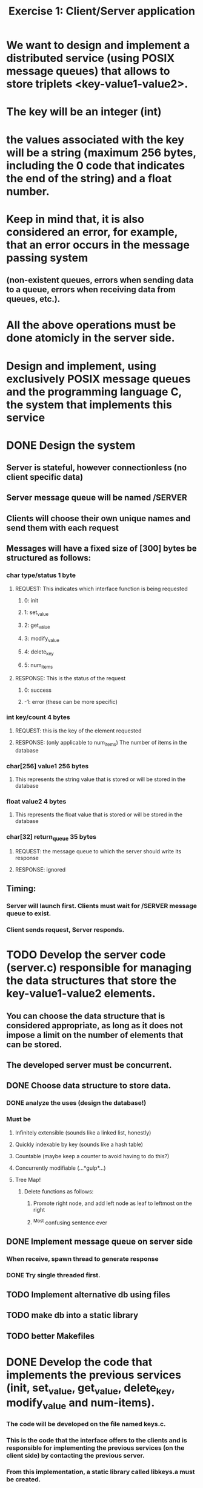 #+TITLE: Exercise 1: Client/Server application
* We want to design and implement a distributed service (using POSIX message queues) that allows to store triplets <key-value1-value2>. 
* The key will be an integer (int) 
* the values associated with the key will be a string (maximum 256 bytes, including the 0 code that indicates the end of the string) and a float number.
* Keep in mind that, it is also considered an error, for example, that an error occurs in the message passing system 
** (non-existent queues, errors when sending data to a queue, errors when receiving data from queues, etc.).
* All the above operations must be done atomicly in the server side.
* Design and implement, using exclusively POSIX message queues and the programming language C, the system that implements this service
* DONE Design the system
** Server is stateful, however connectionless (no client specific data)
** Server message queue will be named /SERVER
** Clients will choose their own unique names and send them with each request
** Messages will have a fixed size of [300] bytes be structured as follows:
*** char type/status            1 byte
**** REQUEST: This indicates which interface function is being requested
***** 0: init
***** 1: set_value
***** 2: get_value
***** 3: modify_value
***** 4: delete_key
***** 5: num_items
**** RESPONSE: This is the status of the request
*****  0: success
***** -1: error (these can be more specific)
*** int key/count               4 bytes
**** REQUEST: this is the key of the element requested
**** RESPONSE: (only applicable to num_items) The number of items in the database
*** char[256] value1          256 bytes
**** This represents the string value that is stored or will be stored in the database
*** float value2                4 bytes
**** This represents the float value that is stored or will be stored in the database
*** char[32] return_queue      35 bytes
**** REQUEST: the message queue to which the server should write its response
**** RESPONSE: ignored
** Timing:
*** Server will launch first. Clients must wait for /SERVER message queue to exist.
*** Client sends request, Server responds. 
* TODO Develop the server code (server.c) responsible for managing the data structures that store the key-value1-value2 elements. 
** You can choose the data structure that is considered appropriate, as long as it does not impose a limit on the number of elements that can be stored. 
** The developed server must be concurrent.
** DONE Choose data structure to store data.
*** DONE analyze the uses (design the database!)
*** Must be
**** Infinitely extensible (sounds like a linked list, honestly)
**** Quickly indexable by key (sounds like a hash table)
**** Countable (maybe keep a counter to avoid having to do this?)
**** Concurrently modifiable (...*gulp*...)
**** Tree Map!
***** Delete functions as follows:
****** Promote right node, and add left node as leaf to leftmost on the right
****** ^Most confusing sentence ever
** DONE Implement message queue on server side
*** When receive, spawn thread to generate response
*** DONE Try single threaded first.
** TODO Implement alternative db using files
** TODO make db into a static library
** TODO better Makefiles
* DONE Develop the code that implements the previous services (init, set_value, get_value, delete_key, modify_value and num-items). 
*** The code will be developed on the file named keys.c. 
*** This is the code that the interface offers to the clients and is responsible for implementing the previous services (on the client side) by contacting the previous server. 
*** From this implementation, a static library called libkeys.a must be created. 
*** This will be the library that user applications will use to use the service. 
*** You must research and find a way to create such a library.
** TODO int init().
*** This call allows the initialization of the system. Through this service, all triples that were stored are destroyed. The function returns 0 on success and -1 on error.
** TODO int set_value(int key, char *value1, float value2).
*** This service inserts the element <key, value1, value2>. The service returns 0 if it was inserted successfully and -1 in case of error. 
*** It is considered an error to try to insert a key that already exists.
** TODO int get_value(int key, char *value1, float *value2). 
*** This service allows you to obtain the values associated with the key. The values are returned in value1 and value2. 
*** The function returns 0 on success and -1 on error, for example, if there is no element with that key.
** TODO int modify_value(int key, char *value1, float *value2). 
*** This service allows modifying the values associated with a key. The function returns 0 on success and -1 on error, for example, if there is no element with that key.
** TODO int delete_key(int key). 
*** This service allows you to delete the element whose key is key. The function returns 0 on success and -1 on error. In case the key does not exist, -1 is also returned.
** TODO int num_items(). 
*** This service returns the number of items stored on the server. The call returns -1 in case of error.
* DONE Develop a code example of a client (client.c) that uses the above functions. 
** The executable of this program has to be generated using the library developed in the previous section, 
** that is, the code of this client must be linked to the previous static library. 
** This client will be used to  test the developed service and must make the invocations to the API of key-value pairs that it considers appropriate. 
** The code included in client.c may only include calls to the services implemented and described above. There cannot be any reference to message queues in it.
* TODO Prepare a test plan for the service developed. This plan will be tested with the code developed in the previous section.
** TODO Large data structure with multiple deletes 
** TODO Multi-client
* TODO Thoroughly document the system
** Write the documentation in Git-flavored markdown, then generate pdf using pandoc
